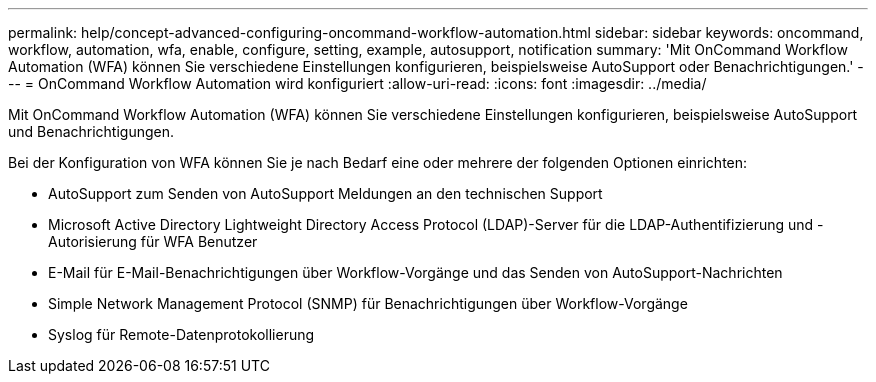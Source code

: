 ---
permalink: help/concept-advanced-configuring-oncommand-workflow-automation.html 
sidebar: sidebar 
keywords: oncommand, workflow, automation, wfa, enable, configure, setting, example, autosupport, notification 
summary: 'Mit OnCommand Workflow Automation (WFA) können Sie verschiedene Einstellungen konfigurieren, beispielsweise AutoSupport oder Benachrichtigungen.' 
---
= OnCommand Workflow Automation wird konfiguriert
:allow-uri-read: 
:icons: font
:imagesdir: ../media/


[role="lead"]
Mit OnCommand Workflow Automation (WFA) können Sie verschiedene Einstellungen konfigurieren, beispielsweise AutoSupport und Benachrichtigungen.

Bei der Konfiguration von WFA können Sie je nach Bedarf eine oder mehrere der folgenden Optionen einrichten:

* AutoSupport zum Senden von AutoSupport Meldungen an den technischen Support
* Microsoft Active Directory Lightweight Directory Access Protocol (LDAP)-Server für die LDAP-Authentifizierung und -Autorisierung für WFA Benutzer
* E-Mail für E-Mail-Benachrichtigungen über Workflow-Vorgänge und das Senden von AutoSupport-Nachrichten
* Simple Network Management Protocol (SNMP) für Benachrichtigungen über Workflow-Vorgänge
* Syslog für Remote-Datenprotokollierung

